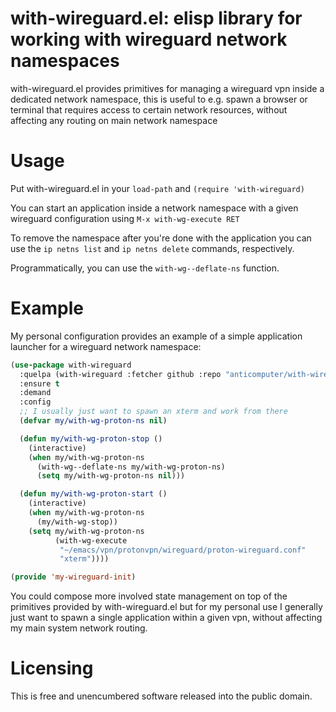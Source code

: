 * with-wireguard.el: elisp library for working with wireguard network namespaces

with-wireguard.el provides primitives for managing a wireguard vpn inside a
dedicated network namespace, this is useful to e.g. spawn a browser or
terminal that requires access to certain network resources, without affecting
any routing on main network namespace

#+html:<p align="center"><img src="img/with-wireguard.png"/></p>

* Usage

Put with-wireguard.el in your ~load-path~ and ~(require 'with-wireguard)~

You can start an application inside a network namespace with a given wireguard
configuration using ~M-x with-wg-execute RET~

To remove the namespace after you're done with the application you can use the
~ip netns list~ and ~ip netns delete~ commands, respectively.

Programmatically, you can use the ~with-wg--deflate-ns~ function.

* Example

My personal configuration provides an example of a simple application
launcher for a wireguard network namespace:

#+begin_src emacs-lisp
(use-package with-wireguard
  :quelpa (with-wireguard :fetcher github :repo "anticomputer/with-wireguard.el")
  :ensure t
  :demand
  :config
  ;; I usually just want to spawn an xterm and work from there
  (defvar my/with-wg-proton-ns nil)

  (defun my/with-wg-proton-stop ()
    (interactive)
    (when my/with-wg-proton-ns
      (with-wg--deflate-ns my/with-wg-proton-ns)
      (setq my/with-wg-proton-ns nil)))

  (defun my/with-wg-proton-start ()
    (interactive)
    (when my/with-wg-proton-ns
      (my/with-wg-stop))
    (setq my/with-wg-proton-ns
          (with-wg-execute
           "~/emacs/vpn/protonvpn/wireguard/proton-wireguard.conf"
           "xterm"))))

(provide 'my-wireguard-init)
#+end_src

You could compose more involved state management on top of the primitives
provided by with-wireguard.el but for my personal use I generally just want to
spawn a single application within a given vpn, without affecting my main
system network routing.

* Licensing

This is free and unencumbered software released into the public domain.
